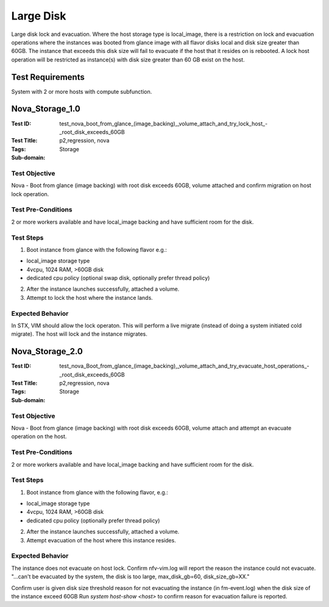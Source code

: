 ==========
Large Disk
==========

Large disk lock and evacuation. Where the host storage type is local_image,
there is a restriction on lock and evacuation operations where the instances
was booted from glance image with all flavor disks local and disk size greater
than 60GB. The instance that exceeds this disk size will fail to evacuate if
the host that it resides on is rebooted. A lock host operation will be
restricted as instance(s) with disk size greater than 60 GB exist on the host.

-----------------
Test Requirements
-----------------

System with 2 or more hosts with compute subfunction.

.. contents::
   :local:
   :depth: 1

----------------
Nova_Storage_1.0
----------------

:Test ID: test_nova_boot_from_glance_(image_backing),_volume_attach_and_try_lock_host_-_root_disk_exceeds_60GB
:Test Title:
:Tags: p2,regression, nova
:Sub-domain: Storage

~~~~~~~~~~~~~~
Test Objective
~~~~~~~~~~~~~~

Nova - Boot from glance (image backing) with root disk exceeds 60GB, volume
attached and confirm migration on host lock operation.

~~~~~~~~~~~~~~~~~~~
Test Pre-Conditions
~~~~~~~~~~~~~~~~~~~

2 or more workers available and have local_image backing and have sufficient
room for the disk.

~~~~~~~~~~
Test Steps
~~~~~~~~~~

1. Boot instance from glance with the following flavor e.g.:

- local_image storage type
- 4vcpu, 1024 RAM, >60GB disk
- dedicated cpu policy (optional swap disk, optionally prefer thread policy)

2. After the instance launches successfully, attached a volume.
3. Attempt to lock the host where the instance lands.

~~~~~~~~~~~~~~~~~
Expected Behavior
~~~~~~~~~~~~~~~~~

In STX, VIM should allow the lock operaton. This will perform a live migrate
(instead of doing a system initiated cold migrate).
The host will lock and the instance migrates.

----------------
Nova_Storage_2.0
----------------

:Test ID: test_nova_Boot_from_glance_(image_backing),_volume_attach_and_try_evacuate_host_operations_-_root_disk_exceeds_60GB
:Test Title:
:Tags: p2,regression, nova
:Sub-domain: Storage

~~~~~~~~~~~~~~
Test Objective
~~~~~~~~~~~~~~

Nova - Boot from glance (image backing) with root disk exceeds 60GB, volume
attach and attempt an evacuate operation on the host.

~~~~~~~~~~~~~~~~~~~
Test Pre-Conditions
~~~~~~~~~~~~~~~~~~~

2 or more workers available and have local_image backing and have sufficient
room for the disk.

~~~~~~~~~~
Test Steps
~~~~~~~~~~
1. Boot instance from glance with the following flavor, e.g.:

- local_image storage type
- 4vcpu, 1024 RAM, >60GB disk
- dedicated cpu policy (optionally prefer thread policy)

2. After the instance launches successfully, attached a volume.
3. Attempt evacuation of the host where this instance resides.

~~~~~~~~~~~~~~~~~
Expected Behavior
~~~~~~~~~~~~~~~~~

The instance does not evacuate on host lock.
Confirm nfv-vim.log will report the reason the instance could not evacuate.
"...can't be evacuated by the system, the disk is too large, max_disk_gb=60,
disk_size_gb=XX."

Confirm user is given disk size threshold reason for not evacuating the
instance (in fm-event.log) when the disk size of the instance exceed 60GB
Run `system host-show <host>` to confirm reason for evacuation failure is
reported.
